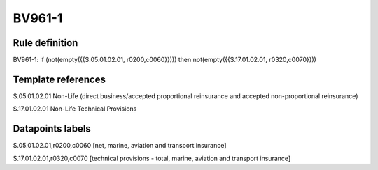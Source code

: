 =======
BV961-1
=======

Rule definition
---------------

BV961-1: if (not(empty({{S.05.01.02.01, r0200,c0060}}))) then not(empty({{S.17.01.02.01, r0320,c0070}}))


Template references
-------------------

S.05.01.02.01 Non-Life (direct business/accepted proportional reinsurance and accepted non-proportional reinsurance)

S.17.01.02.01 Non-Life Technical Provisions


Datapoints labels
-----------------

S.05.01.02.01,r0200,c0060 [net, marine, aviation and transport insurance]

S.17.01.02.01,r0320,c0070 [technical provisions - total, marine, aviation and transport insurance]



